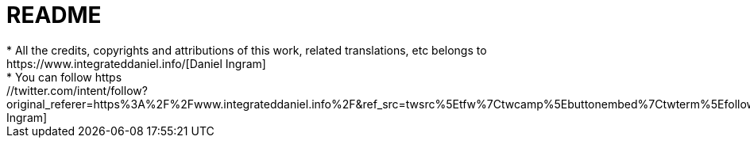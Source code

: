 = README
* All the credits, copyrights and attributions of this work, related translations, etc belongs to https://www.integrateddaniel.info/[Daniel Ingram]
* You can follow https://twitter.com/intent/follow?original_referer=https%3A%2F%2Fwww.integrateddaniel.info%2F&ref_src=twsrc%5Etfw%7Ctwcamp%5Ebuttonembed%7Ctwterm%5Efollow%7Ctwgr%5Edanielmingram&region=follow_link&screen_name=danielmingram[Daniel Ingram]
